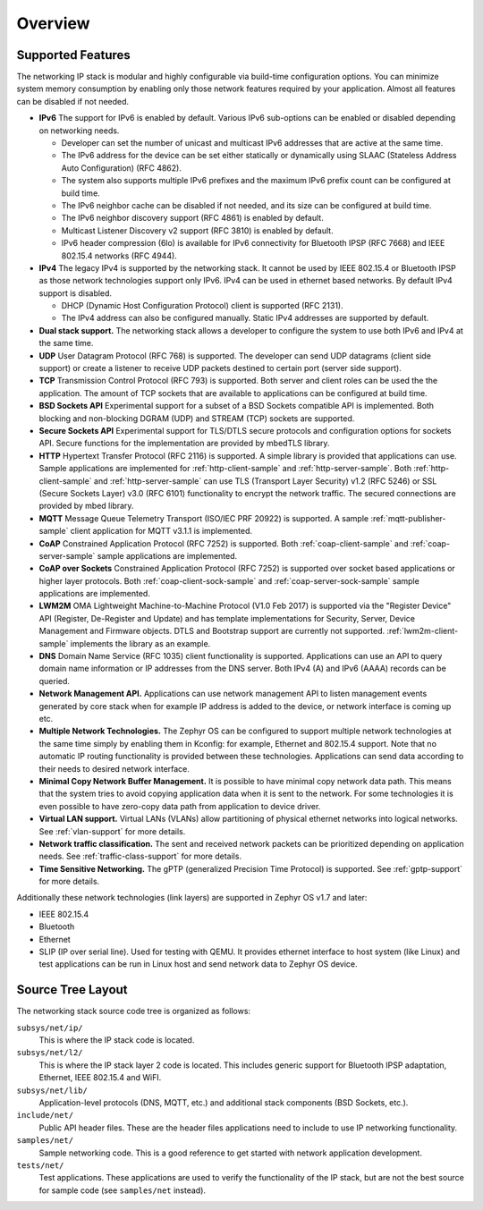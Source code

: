 .. _ip_stack_overview:

Overview
########

Supported Features
******************

The networking IP stack is modular and highly configurable via build-time
configuration options. You can minimize system memory consumption by enabling
only those network features required by your application. Almost all features
can be disabled if not needed.

* **IPv6** The support for IPv6 is enabled by default. Various IPv6 sub-options
  can be enabled or disabled depending on networking needs.

  * Developer can set the number of unicast and multicast IPv6 addresses that
    are active at the same time.
  * The IPv6 address for the device can be set either statically or
    dynamically using SLAAC (Stateless Address Auto Configuration) (RFC 4862).
  * The system also supports multiple IPv6 prefixes and the maximum
    IPv6 prefix count can be configured at build time.
  * The IPv6 neighbor cache can be disabled if not needed, and its size can be
    configured at build time.
  * The IPv6 neighbor discovery support (RFC 4861) is enabled by default.
  * Multicast Listener Discovery v2 support (RFC 3810) is enabled by default.
  * IPv6 header compression (6lo) is available for IPv6 connectivity for
    Bluetooth IPSP (RFC 7668) and IEEE 802.15.4 networks (RFC 4944).

* **IPv4** The legacy IPv4 is supported by the networking stack. It cannot be
  used by IEEE 802.15.4 or Bluetooth IPSP as those network technologies support
  only IPv6. IPv4 can be used in ethernet based networks. By default IPv4
  support is disabled.

  * DHCP (Dynamic Host Configuration Protocol) client is supported (RFC 2131).
  * The IPv4 address can also be configured manually. Static IPv4 addresses
    are supported by default.

* **Dual stack support.** The networking stack allows a developer to configure
  the system to use both IPv6 and IPv4 at the same time.

* **UDP** User Datagram Protocol (RFC 768) is supported. The developer can
  send UDP datagrams (client side support) or create a listener to receive
  UDP packets destined to certain port (server side support).

* **TCP** Transmission Control Protocol (RFC 793) is supported. Both server
  and client roles can be used the the application. The amount of TCP sockets
  that are available to applications can be configured at build time.

* **BSD Sockets API** Experimental support for a subset of a BSD Sockets
  compatible API is implemented. Both blocking and non-blocking DGRAM (UDP)
  and STREAM (TCP) sockets are supported.

* **Secure Sockets API** Experimental support for TLS/DTLS secure protocols and
  configuration options for sockets API. Secure functions for the implementation
  are provided by mbedTLS library.

* **HTTP** Hypertext Transfer Protocol (RFC 2116) is supported. A simple
  library is provided that applications can use. Sample applications are
  implemented for :ref:`http-client-sample` and :ref:`http-server-sample`.
  Both :ref:`http-client-sample` and :ref:`http-server-sample` can use
  TLS (Transport Layer Security) v1.2 (RFC 5246) or SSL (Secure Sockets
  Layer) v3.0 (RFC 6101) functionality to encrypt the network traffic.
  The secured connections are provided by mbed library.

* **MQTT** Message Queue Telemetry Transport (ISO/IEC PRF 20922) is supported.
  A sample :ref:`mqtt-publisher-sample` client application for MQTT v3.1.1 is
  implemented.

* **CoAP** Constrained Application Protocol (RFC 7252) is supported.
  Both :ref:`coap-client-sample` and :ref:`coap-server-sample` sample
  applications are implemented.

* **CoAP over Sockets** Constrained Application Protocol (RFC 7252) is supported
  over socket based applications or higher layer protocols.
  Both :ref:`coap-client-sock-sample` and :ref:`coap-server-sock-sample`
  sample applications are implemented.

* **LWM2M** OMA Lightweight Machine-to-Machine Protocol (V1.0 Feb 2017) is
  supported via the "Register Device" API (Register, De-Register and Update)
  and has template implementations for Security, Server, Device Management and
  Firmware objects.   DTLS and Bootstrap support are currently not supported.
  :ref:`lwm2m-client-sample` implements the library as an example.

* **DNS** Domain Name Service (RFC 1035) client functionality is supported.
  Applications can use an API to query domain name information or IP addresses
  from the DNS server. Both IPv4 (A) and IPv6 (AAAA) records can be queried.

* **Network Management API.** Applications can use network management API to
  listen management events generated by core stack when for example IP address
  is added to the device, or network interface is coming up etc.

* **Multiple Network Technologies.** The Zephyr OS can be configured to
  support multiple network technologies at the same time simply by enabling
  them in Kconfig: for example, Ethernet and 802.15.4 support. Note that no
  automatic IP routing functionality is provided between these technologies.
  Applications can send data according to their needs to desired network
  interface.

* **Minimal Copy Network Buffer Management.** It is possible to have minimal
  copy network data path. This means that the system tries to avoid copying
  application data when it is sent to the network. For some technologies it
  is even possible to have zero-copy data path from application to device
  driver.

* **Virtual LAN support.** Virtual LANs (VLANs) allow partitioning of physical
  ethernet networks into logical networks. See :ref:`vlan-support` for more
  details.

* **Network traffic classification.** The sent and received network packets can
  be prioritized depending on application needs.
  See :ref:`traffic-class-support` for more details.

* **Time Sensitive Networking.** The gPTP (generalized Precision Time Protocol)
  is supported. See :ref:`gptp-support` for more details.

Additionally these network technologies (link layers) are supported in
Zephyr OS v1.7 and later:

* IEEE 802.15.4
* Bluetooth
* Ethernet
* SLIP (IP over serial line). Used for testing with QEMU. It provides
  ethernet interface to host system (like Linux) and test applications
  can be run in Linux host and send network data to Zephyr OS device.

Source Tree Layout
******************

The networking stack source code tree is organized as follows:

``subsys/net/ip/``
  This is where the IP stack code is located.

``subsys/net/l2/``
  This is where the IP stack layer 2 code is located. This includes generic
  support for Bluetooth IPSP adaptation, Ethernet, IEEE 802.15.4 and WiFI.

``subsys/net/lib/``
  Application-level protocols (DNS, MQTT, etc.) and additional stack
  components (BSD Sockets, etc.).

``include/net/``
  Public API header files. These are the header files applications need
  to include to use IP networking functionality.

``samples/net/``
  Sample networking code. This is a good reference to get started with
  network application development.

``tests/net/``
  Test applications. These applications are used to verify the
  functionality of the IP stack, but are not the best
  source for sample code (see ``samples/net`` instead).
